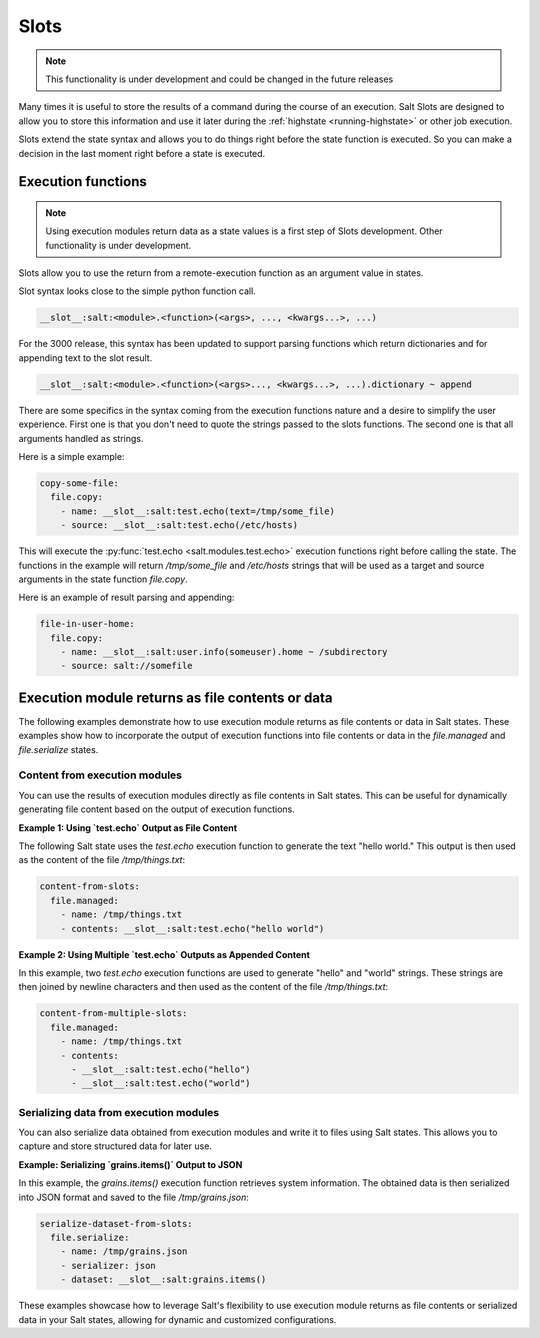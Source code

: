 .. _slots-subsystem:

=====
Slots
=====

.. versionadded:: 2018.3.0
.. versionchanged:: 3000

.. note:: This functionality is under development and could be changed in the
    future releases

Many times it is useful to store the results of a command during the course of
an execution. Salt Slots are designed to allow you to store this information and
use it later during the :ref:`highstate <running-highstate>` or other job
execution.

Slots extend the state syntax and allows you to do things right before the
state function is executed. So you can make a decision in the last moment right
before a state is executed.

Execution functions
-------------------

.. note:: Using execution modules return data as a state values is a first step
    of Slots development. Other functionality is under development.

Slots allow you to use the return from a remote-execution function as an
argument value in states.

Slot syntax looks close to the simple python function call.

.. code-block:: text

    __slot__:salt:<module>.<function>(<args>, ..., <kwargs...>, ...)

For the 3000 release, this syntax has been updated to support parsing functions
which return dictionaries and for appending text to the slot result.

.. code-block:: text

    __slot__:salt:<module>.<function>(<args>..., <kwargs...>, ...).dictionary ~ append

There are some specifics in the syntax coming from the execution functions
nature and a desire to simplify the user experience. First one is that you
don't need to quote the strings passed to the slots functions. The second one
is that all arguments handled as strings.

Here is a simple example:

.. code-block:: yaml

    copy-some-file:
      file.copy:
        - name: __slot__:salt:test.echo(text=/tmp/some_file)
        - source: __slot__:salt:test.echo(/etc/hosts)

This will execute the :py:func:`test.echo <salt.modules.test.echo>` execution
functions right before calling the state. The functions in the example will
return `/tmp/some_file` and `/etc/hosts` strings that will be used as a target
and source arguments in the state function `file.copy`.

Here is an example of result parsing and appending:

.. code-block:: yaml

    file-in-user-home:
      file.copy:
        - name: __slot__:salt:user.info(someuser).home ~ /subdirectory
        - source: salt://somefile

Execution module returns as file contents or data
-------------------------------------------------

The following examples demonstrate how to use execution module returns as file
contents or data in Salt states. These examples show how to incorporate the
output of execution functions into file contents or data in the `file.managed`
and `file.serialize` states.

Content from execution modules
~~~~~~~~~~~~~~~~~~~~~~~~~~~~~~

You can use the results of execution modules directly as file contents in Salt
states. This can be useful for dynamically generating file content based on the
output of execution functions.

**Example 1: Using `test.echo` Output as File Content**

The following Salt state uses the `test.echo` execution function to generate the
text "hello world." This output is then used as the content of the file
`/tmp/things.txt`:

.. code-block:: yaml

    content-from-slots:
      file.managed:
        - name: /tmp/things.txt
        - contents: __slot__:salt:test.echo("hello world")

**Example 2: Using Multiple `test.echo` Outputs as Appended Content**

In this example, two `test.echo` execution functions are used to generate
"hello" and "world" strings. These strings are then joined by newline characters
and then used as the content of the file `/tmp/things.txt`:

.. code-block:: yaml

    content-from-multiple-slots:
      file.managed:
        - name: /tmp/things.txt
        - contents:
          - __slot__:salt:test.echo("hello")
          - __slot__:salt:test.echo("world")

Serializing data from execution modules
~~~~~~~~~~~~~~~~~~~~~~~~~~~~~~~~~~~~~~~

You can also serialize data obtained from execution modules and write it to
files using Salt states. This allows you to capture and store structured data
for later use.

**Example: Serializing `grains.items()` Output to JSON**

In this example, the `grains.items()` execution function retrieves system
information. The obtained data is then serialized into JSON format and saved to
the file `/tmp/grains.json`:

.. code-block:: yaml

    serialize-dataset-from-slots:
      file.serialize:
        - name: /tmp/grains.json
        - serializer: json
        - dataset: __slot__:salt:grains.items()

These examples showcase how to leverage Salt's flexibility to use execution
module returns as file contents or serialized data in your Salt states, allowing
for dynamic and customized configurations.
